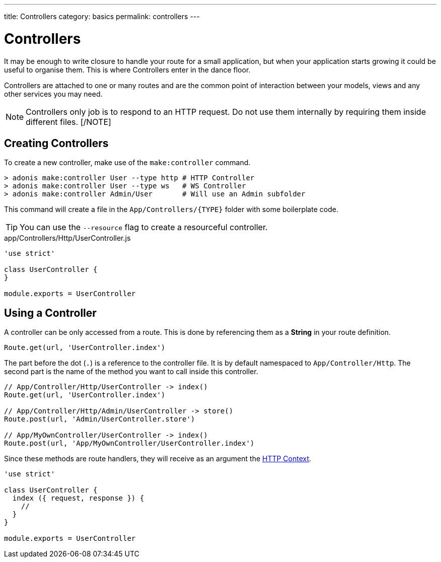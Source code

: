 ---
title: Controllers
category: basics
permalink: controllers
---

= Controllers

toc::[]

It may be enough to write closure to handle your route for a small application, but when your application starts growing it could be useful to organise them. This is where Controllers enter in the dance floor.

Controllers are attached to one or many routes and are the common point of interaction between your models, views and any other services you may need.

[NOTE]
Controllers only job is to respond to an HTTP request. Do not use them internally by requiring them inside different files.
[/NOTE]

== Creating Controllers

To create a new controller, make use of the `make:controller` command.

[source, bash]
----
> adonis make:controller User --type http # HTTP Controller
> adonis make:controller User --type ws   # WS Controller
> adonis make:controller Admin/User       # Will use an Admin subfolder
----

This command will create a file in the `App/Controllers/{TYPE}` folder with some boilerplate code.

TIP: You can use the `--resource` flag to create a resourceful controller.

.app/Controllers/Http/UserController.js
[source, js]
----
'use strict'

class UserController {
}

module.exports = UserController
----

== Using a Controller

A controller can be only accessed from a route. This is done by referencing them as a **String** in your route definition.

[source, js]
----
Route.get(url, 'UserController.index')
----

The part before the dot (`.`) is a reference to the controller file. It is by default namespaced to `App/Controller/Http`. The second part is the name of the method you want to call inside this controller.

[source, js]
----
// App/Controller/Http/UserController -> index()
Route.get(url, 'UserController.index')

// App/Controller/Http/Admin/UserController -> store()
Route.post(url, 'Admin/UserController.store')

// App/MyOwnController/UserController -> index()
Route.post(url, 'App/MyOwnController/UserController.index')
----

Since these methods are route handlers, they will receive as an argument the link:http-context#_http_context[HTTP Context].

[source, js]
----
'use strict'

class UserController {
  index ({ request, response }) {
    //
  }
}

module.exports = UserController
----
